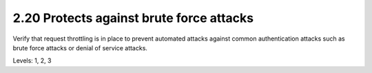 2.20 Protects against brute force attacks
=========================================

Verify that request throttling is in place to prevent automated attacks against common authentication attacks such as brute force attacks or denial of service attacks.

Levels: 1, 2, 3

